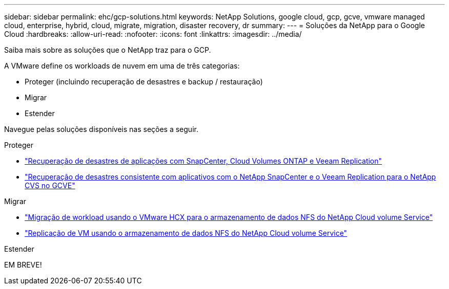 ---
sidebar: sidebar 
permalink: ehc/gcp-solutions.html 
keywords: NetApp Solutions, google cloud, gcp, gcve, vmware managed cloud, enterprise, hybrid, cloud, migrate, migration, disaster recovery, dr 
summary:  
---
= Soluções da NetApp para o Google Cloud
:hardbreaks:
:allow-uri-read: 
:nofooter: 
:icons: font
:linkattrs: 
:imagesdir: ../media/


[role="lead"]
Saiba mais sobre as soluções que o NetApp traz para o GCP.

A VMware define os workloads de nuvem em uma de três categorias:

* Proteger (incluindo recuperação de desastres e backup / restauração)
* Migrar
* Estender


Navegue pelas soluções disponíveis nas seções a seguir.

[role="tabbed-block"]
====
.Proteger
--
* link:gcp-app-dr-sc-cvo-veeam.html["Recuperação de desastres de aplicações com SnapCenter, Cloud Volumes ONTAP e Veeam Replication"]
* link:gcp-app-dr-sc-cvs-veeam.html["Recuperação de desastres consistente com aplicativos com o NetApp SnapCenter e o Veeam Replication para o NetApp CVS no GCVE"]


--
.Migrar
--
* link:gcp-migrate-vmware-hcx.html["Migração de workload usando o VMware HCX para o armazenamento de dados NFS do NetApp Cloud volume Service"]
* link:gcp-migrate-veeam.html["Replicação de VM usando o armazenamento de dados NFS do NetApp Cloud volume Service"]


--
.Estender
--
EM BREVE!

--
====